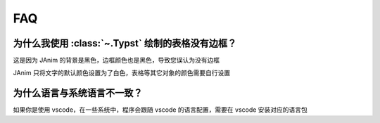 FAQ
======

.. raw:: html

    <div class="page-faq">

为什么我使用 :class:`~.Typst` 绘制的表格没有边框？
^^^^^^^^^^^^^^^^^^^^^^^^^^^^^^^^^^^^^^^^^^^^^^^^^^^^^^^^^^^^^^^

这是因为 JAnim 的背景是黑色，边框颜色也是黑色，导致您误认为没有边框

JAnim 只将文字的默认颜色设置为了白色，表格等其它对象的颜色需要自行设置

为什么语言与系统语言不一致？
^^^^^^^^^^^^^^^^^^^^^^^^^^^^^^^^^^^^^^^^^^^^^

如果你是使用 vscode，在一些系统中，程序会跟随 vscode 的语言配置，需要在 vscode 安装对应的语言包

.. raw:: html

    </div>
